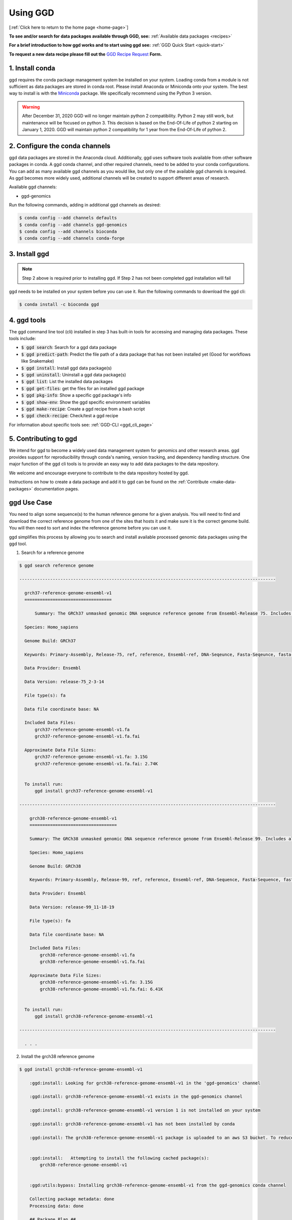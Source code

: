.. _using-ggd:

Using GGD
=========

[:ref:`Click here to return to the home page <home-page>`]

**To see and/or search for data packages available through GGD, see:** :ref:`Available data packages <recipes>`

**For a brief introduction to how ggd works and to start using ggd see:** :ref:`GGD Quick Start <quick-start>`

**To request a new data recipe please fill out the** `GGD Recipe Request <https://forms.gle/3WEWgGGeh7ohAjcJA>`_ **Form.** 

1. Install conda
----------------
ggd requires the conda package management system be installed on your system. Loading conda from a module
is not sufficient as data packages are stored in conda root. Please install Anaconda or Miniconda onto your system.
The best way to install is with the `Miniconda <http://conda.pydata.org/miniconda.html>`_
package. We specifically recommend using the Python 3 version.

.. warning::

    After December 31, 2020 GGD will no longer maintain python 2 compatibility. Python 2 may still work, but maintenance will
    be focused on python 3. This decision is based on the End-Of-Life of python 2 starting on January 1, 2020. GGD will maintain 
    python 2 compatibility for 1 year from the End-Of-Life of python 2.


2. Configure the conda channels
--------------------------------
ggd data packages are stored in the Anaconda cloud. Additionally, ggd uses software tools available from
other software packages in conda. A ggd conda channel, and other required channels, need to be added to your conda
configurations. You can add as many available ggd channels as you would like, but only one of the available
ggd channels is required. As ggd becomes more widely used, additional channels will be created to support different areas of
research.

Available ggd channels:

- ggd-genomics

Run the following commands, adding in additional ggd channels as desired:

.. code-block:: bash

    $ conda config --add channels defaults
    $ conda config --add channels ggd-genomics
    $ conda config --add channels bioconda
    $ conda config --add channels conda-forge

3. Install ggd
--------------

.. note::

    Step 2 above is required prior to installing ggd. If Step 2 has not been completed ggd installation will fail


ggd needs to be installed on your system before you can use it. Run the following commands to download the
ggd cli:

.. code-block:: bash

    $ conda install -c bioconda ggd

4. ggd tools
------------
The ggd command line tool (cli) installed in step 3 has built-in tools for accessing and managing
data packages. These tools include:

- :code:`$ ggd search`: Search for a ggd data package
- :code:`$ ggd predict-path`: Predict the file path of a data package that has not been installed yet (Good for workflows like Snakemake)
- :code:`$ ggd install`: Install ggd data package(s)
- :code:`$ ggd uninstall`: Uninstall a ggd data package(s)
- :code:`$ ggd list`: List the installed data packages
- :code:`$ ggd get-files`: get the files for an installed ggd package
- :code:`$ ggd pkg-info`: Show a specific ggd package's info
- :code:`$ ggd show-env`: Show the ggd specific environment variables
- :code:`$ ggd make-recipe`: Create a ggd recipe from a bash script
- :code:`$ ggd check-recipe`: Check/test a ggd recipe

For information about specific tools see: :ref:`GGD-CLI <ggd_cli_page>`

5. Contributing to ggd
----------------------
We intend for ggd to become a widely used data management system for genomics and other research areas.
ggd provides support for reproducibility through conda's naming, version tracking, and dependency handling structure.
One major function of the ggd cli tools is to provide an easy way to add data packages to the data repository.

We welcome and encourage everyone to contribute to the data repository hosted by ggd.

Instructions on how to create a data package and add it to ggd can be found on the :ref:`Contribute <make-data-packages>`
documentation pages.


ggd Use Case
------------

You need to align some sequence(s) to the human reference genome for a given analysis.
You will need to find and download the correct reference genome from one of the sites that hosts it and make sure it is
the correct genome build. You will then need to sort and index the reference genome before you can use it.

ggd simplifies this process by allowing you to search
and install available processed genomic data packages using the ggd tool.

1. Search for a reference genome

.. code-block:: bash

    $ ggd search reference genome

    ----------------------------------------------------------------------------------------------------

      grch37-reference-genome-ensembl-v1
      ==================================

	  Summary: The GRCh37 unmasked genomic DNA seqeunce reference genome from Ensembl-Release 75. Includes all sequence regions EXCLUDING haplotypes and patches. 'Primary Assembly file'

      Species: Homo_sapiens

      Genome Build: GRCh37

      Keywords: Primary-Assembly, Release-75, ref, reference, Ensembl-ref, DNA-Seqeunce, Fasta-Seqeunce, fasta-file

      Data Provider: Ensembl

      Data Version: release-75_2-3-14

      File type(s): fa

      Data file coordinate base: NA

      Included Data Files:
          grch37-reference-genome-ensembl-v1.fa
          grch37-reference-genome-ensembl-v1.fa.fai

      Approximate Data File Sizes:
          grch37-reference-genome-ensembl-v1.fa: 3.15G
          grch37-reference-genome-ensembl-v1.fa.fai: 2.74K


      To install run:
          ggd install grch37-reference-genome-ensembl-v1

    ----------------------------------------------------------------------------------------------------

        grch38-reference-genome-ensembl-v1
        ==================================

        Summary: The GRCh38 unmasked genomic DNA sequence reference genome from Ensembl-Release 99. Includes all sequence regions EXCLUDING haplotypes and patches. 'Primary Assembly file'

        Species: Homo_sapiens

        Genome Build: GRCh38

        Keywords: Primary-Assembly, Release-99, ref, reference, Ensembl-ref, DNA-Sequence, Fasta-Sequence, fasta-file

        Data Provider: Ensembl

        Data Version: release-99_11-18-19

        File type(s): fa

        Data file coordinate base: NA

        Included Data Files:
            grch38-reference-genome-ensembl-v1.fa
            grch38-reference-genome-ensembl-v1.fa.fai

        Approximate Data File Sizes:
            grch38-reference-genome-ensembl-v1.fa: 3.15G
            grch38-reference-genome-ensembl-v1.fa.fai: 6.41K


      To install run:
          ggd install grch38-reference-genome-ensembl-v1

    ----------------------------------------------------------------------------------------------------

      . . .


2. Install the grch38 reference genome

.. code-block:: bash

    $ ggd install grch38-reference-genome-ensembl-v1

        :ggd:install: Looking for grch38-reference-genome-ensembl-v1 in the 'ggd-genomics' channel

        :ggd:install: grch38-reference-genome-ensembl-v1 exists in the ggd-genomics channel

        :ggd:install: grch38-reference-genome-ensembl-v1 version 1 is not installed on your system

        :ggd:install: grch38-reference-genome-ensembl-v1 has not been installed by conda

        :ggd:install: The grch38-reference-genome-ensembl-v1 package is uploaded to an aws S3 bucket. To reduce processing time the package will be downloaded from an aws S3 bucket


        :ggd:install:   Attempting to install the following cached package(s):
            grch38-reference-genome-ensembl-v1


        :ggd:utils:bypass: Installing grch38-reference-genome-ensembl-v1 from the ggd-genomics conda channel

        Collecting package metadata: done
        Processing data: done

        ## Package Plan ##

          environment location: <conda-root>

          added / updated specs:
            - grch38-reference-genome-ensembl-v1


        The following packages will be downloaded:

            package                    |            build
            ---------------------------|-----------------
            grch38-reference-genome-ensembl-v1-1|                3           7 KB  ggd-genomics
            ------------------------------------------------------------
                                                   Total:           7 KB

        The following NEW packages will be INSTALLED:

          grch38-reference-~ ggd-genomics/noarch::grch38-reference-genome-ensembl-v1-1-0



        Downloading and Extracting Packages
        grch38-reference-gen | 7 KB      | ############################################################################################################################################## | 100% 
        Preparing transaction: done
        Verifying transaction: done
        Executing transaction: done

        :ggd:install: Updating installed package list

        :ggd:install: Initiating data file content validation using checksum

        :ggd:install: Checksum for grch38-reference-genome-ensembl-v1
        :ggd:checksum: installed  file checksum: grch38-reference-genome-ensembl-v1.fa.fai checksum: d527f3eb6b664020cf4d882b5820056f
        :ggd:checksum: metadata checksum record: grch38-reference-genome-ensembl-v1.fa.fai checksum: d527f3eb6b664020cf4d882b5820056f 

        :ggd:checksum: installed  file checksum: grch38-reference-genome-ensembl-v1.fa checksum: 9e6b9465dc708d92bf6d67e9c9fa9389
        :ggd:checksum: metadata checksum record: grch38-reference-genome-ensembl-v1.fa checksum: 9e6b9465dc708d92bf6d67e9c9fa9389 

        :ggd:install: ** Successful Checksum **

        :ggd:install: Install Complete


        :ggd:install: Installed file locations
        ======================================================================================================================

                 GGD Package                                     Environment Variable(s)                                    
             ----------------------------------------------------------------------------------------------------
            -> grch38-reference-genome-ensembl-v1                      $ggd_grch38_reference_genome_ensembl_v1_dir                     
                                                                      $ggd_grch38_reference_genome_ensembl_v1_file                     


            Install Path: <conda-root>/share/ggd/Homo_sapiens/GRCh38/grch38-reference-genome-ensembl-v1/1


             ---------------------------------------------------------------------------------------------------- 

        :ggd:install: To activate environment variables run `source activate base` in the environmnet the packages were installed in

        :ggd:install: NOTE: These environment variables are specific to the <conda-root> conda environment and can only be accessed from within that environmnet
        ======================================================================================================================




        :ggd:install: Environment Variables
        *****************************

        Inactive or out-of-date environment variables:
        > $ggd_grch38_reference_genome_ensembl_v1_dir
        > $ggd_grch38_reference_genome_ensembl_v1_file

        To activate inactive or out-of-date vars, run:
        source activate base

        *****************************

3. Identify the data environment variable or the file location

.. code-block:: bash

    $ ggd show-env
    ***************************
    Active environment variables:
    > $ggd_grch38_reference_genome_ensembl_v1_dir
    > $ggd_grch38_reference_genome_ensembl_v1_file
    ***************************

    $ ggd get-files grch38-reference-genome-ensembl-v1
    <conda root>/share/ggd/Homo_sapiens/GRCh38/grch38-reference-genome-ensembl-v1/1/grch38.fa
    <conda root>/share/ggd/Homo_sapiens/GRCh38/grch38-reference-genome-ensembl-v1/1/grch38.fa.fai


4. Use the files

For additional information and examples on how to use the installed data files see: :ref:`Using installed data <using-installed-data>`. 

